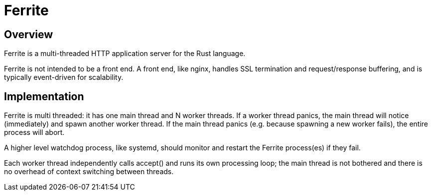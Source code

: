 = Ferrite

== Overview

Ferrite is a multi-threaded HTTP application server for the Rust language.

Ferrite is not intended to be a front end.  A front end, like nginx, handles
SSL termination and request/response buffering, and is typically event-driven
for scalability.  

== Implementation

Ferrite is multi threaded: it has one main thread and N worker threads.  If a
worker thread panics, the main thread will notice (immediately) and spawn
another worker thread.  If the main thread panics (e.g. because spawning a new
worker fails), the entire process will abort.  

A higher level watchdog process, like systemd, should monitor and restart the
Ferrite process(es) if they fail.

Each worker thread independently calls +accept()+ and runs its own processing
loop; the main thread is not bothered and there is no overhead of context
switching between threads.
